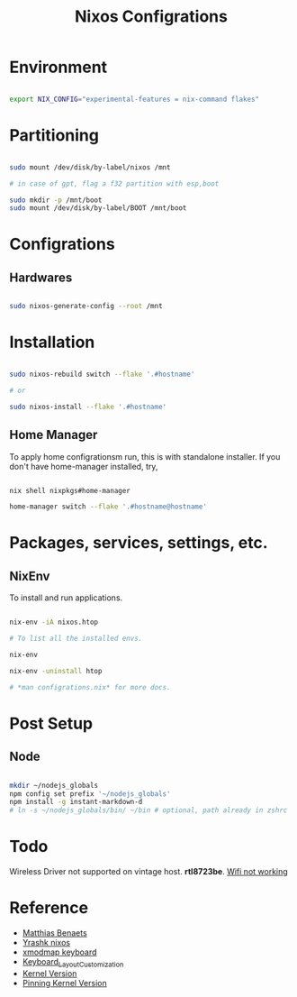 #+title: Nixos Configrations
#+email: aniketkhareldev@gmail.com
#+description: Simple working configuration for my nixos.

* Environment

#+begin_src sh

export NIX_CONFIG="experimental-features = nix-command flakes"

#+end_src

* Partitioning

#+begin_src sh

sudo mount /dev/disk/by-label/nixos /mnt

# in case of gpt, flag a f32 partition with esp,boot

sudo mkdir -p /mnt/boot
sudo mount /dev/disk/by-label/BOOT /mnt/boot

#+end_src

* Configrations

** Hardwares

#+begin_src sh

sudo nixos-generate-config --root /mnt

#+end_src

* Installation

#+begin_src sh

sudo nixos-rebuild switch --flake '.#hostname'

# or

sudo nixos-install --flake '.#hostname'

#+end_src

#+end_src

** Home Manager

To apply home configrationsm run, this is with standalone installer.
If you don't have home-manager installed, try,

#+begin_src sh

nix shell nixpkgs#home-manager

home-manager switch --flake '.#hostname@hostname'

#+end_src

* Packages, services, settings, etc.

** NixEnv

To install and run applications.

#+begin_src sh

nix-env -iA nixos.htop

# To list all the installed envs.

nix-env

nix-env -uninstall htop

# *man configrations.nix* for more docs.

#+end_src

* Post Setup

** Node

#+begin_src sh

mkdir ~/nodejs_globals
npm config set prefix '~/nodejs_globals'
npm install -g instant-markdown-d
# ln -s ~/nodejs_globals/bin/ ~/bin # optional, path already in zshrc

#+end_src

* Todo

Wireless Driver not supported on vintage host. *rtl8723be*.
[[https://github.com/NixOS/nixpkgs/issues/130280][Wifi not working]]

* Reference

- [[https://www.youtube.com/watch?v=AGVXJ-TIv3Y&t=1164s][Matthias Benaets]]
- [[https://github.com/yrashk/nix-home/blob/master/home.nix][Yrashk nixos]]
- [[https://discourse.nixos.org/t/xmodmap-keyboard-layout-customization-question/11522][xmodmap keyboard]]
- [[https://nixos.wiki/wiki/Keyboard_Layout_Customization#Using_xmodmap][Keyboard_Layout_Customization]]
- [[https://nixos.wiki/wiki/Linux_kernel][Kernel Version]]
- [[https://nixpkgs-manual-sphinx-markedown-example.netlify.app/configuration/linux-kernel.xml.html][Pinning Kernel Version]]
